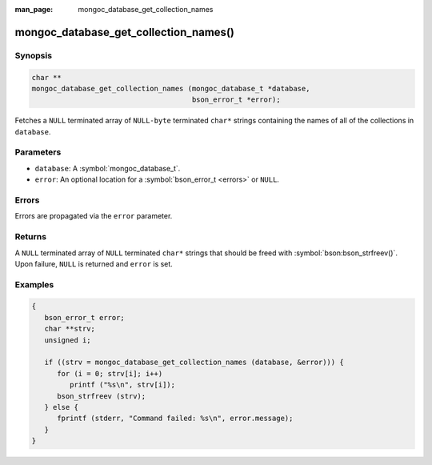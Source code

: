 :man_page: mongoc_database_get_collection_names

mongoc_database_get_collection_names()
======================================

Synopsis
--------

.. code-block:: c

  char **
  mongoc_database_get_collection_names (mongoc_database_t *database,
                                        bson_error_t *error);

Fetches a ``NULL`` terminated array of ``NULL-byte`` terminated ``char*`` strings containing the names of all of the collections in ``database``.

Parameters
----------

* ``database``: A :symbol:`mongoc_database_t`.
* ``error``: An optional location for a :symbol:`bson_error_t <errors>` or ``NULL``.

Errors
------

Errors are propagated via the ``error`` parameter.

Returns
-------

A ``NULL`` terminated array of ``NULL`` terminated ``char*`` strings that should be freed with :symbol:`bson:bson_strfreev()`. Upon failure, ``NULL`` is returned and ``error`` is set.

Examples
--------

.. code-block:: c

  {
     bson_error_t error;
     char **strv;
     unsigned i;

     if ((strv = mongoc_database_get_collection_names (database, &error))) {
        for (i = 0; strv[i]; i++)
           printf ("%s\n", strv[i]);
        bson_strfreev (strv);
     } else {
        fprintf (stderr, "Command failed: %s\n", error.message);
     }
  }

